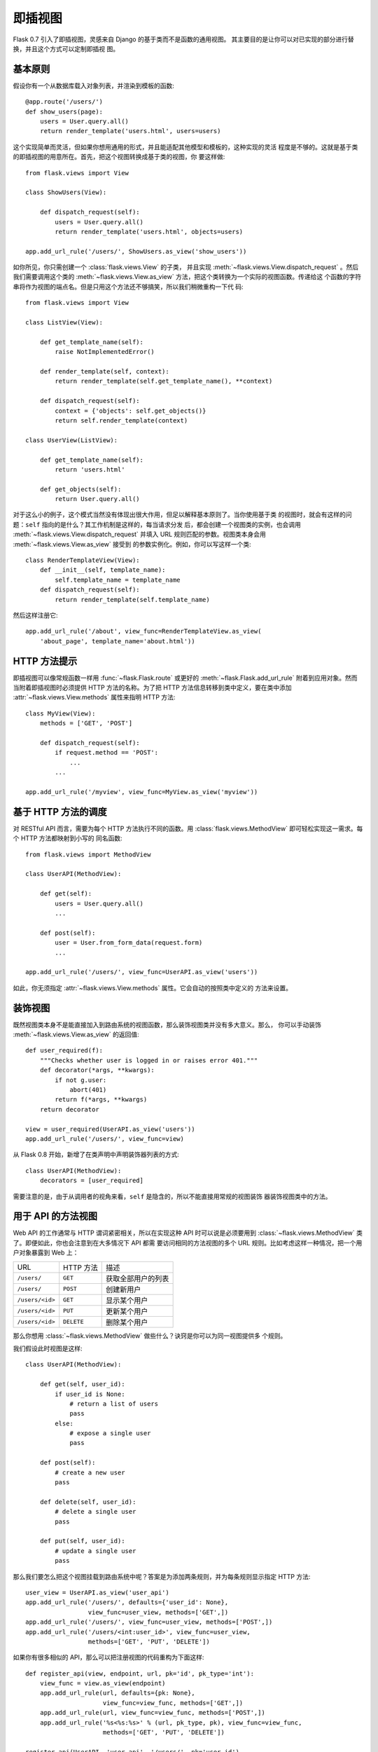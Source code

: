 .. _views:

即插视图
===============

.. versionadded:: 0.7

Flask 0.7 引入了即插视图，灵感来自 Django 的基于类而不是函数的通用视图。
其主要目的是让你可以对已实现的部分进行替换，并且这个方式可以定制即插视
图。

基本原则
---------------

假设你有一个从数据库载入对象列表，并渲染到模板的函数::

    @app.route('/users/')
    def show_users(page):
        users = User.query.all()
        return render_template('users.html', users=users)

这个实现简单而灵活，但如果你想用通用的形式，并且能适配其他模型和模板的，这种实现的灵活
程度是不够的。这就是基于类的即插视图的用意所在。首先，把这个视图转换成基于类的视图，你
要这样做::

    from flask.views import View

    class ShowUsers(View):

        def dispatch_request(self):
            users = User.query.all()
            return render_template('users.html', objects=users)

    app.add_url_rule('/users/', ShowUsers.as_view('show_users'))

如你所见，你只需创建一个 :class:`flask.views.View` 的子类，
并且实现 :meth:`~flask.views.View.dispatch_request` 。然后我们需要调用这个类的
:meth:`~flask.views.View.as_view` 方法，把这个类转换为一个实际的视图函数。传递给这
个函数的字符串将作为视图的端点名。但是只用这个方法还不够搞笑，所以我们稍微重构一下代
码::
    
    from flask.views import View

    class ListView(View):

        def get_template_name(self):
            raise NotImplementedError()

        def render_template(self, context):
            return render_template(self.get_template_name(), **context)

        def dispatch_request(self):
            context = {'objects': self.get_objects()}
            return self.render_template(context)

    class UserView(ListView):

        def get_template_name(self):
            return 'users.html'

        def get_objects(self):
            return User.query.all()

对于这么小的例子，这个模式当然没有体现出很大作用，但足以解释基本原则了。当你使用基于类
的视图时，就会有这样的问题：``self`` 指向的是什么？其工作机制是这样的，每当请求分发
后，都会创建一个视图类的实例，也会调用 :meth:`~flask.views.View.dispatch_request`
并填入 URL 规则匹配的参数。视图类本身会用 :meth:`~flask.views.View.as_view` 接受到
的参数实例化。例如，你可以写这样一个类::

    class RenderTemplateView(View):
        def __init__(self, template_name):
            self.template_name = template_name
        def dispatch_request(self):
            return render_template(self.template_name)

然后这样注册它::

    app.add_url_rule('/about', view_func=RenderTemplateView.as_view(
        'about_page', template_name='about.html'))

.. _method-hints:

HTTP 方法提示
--------------

即插视图可以像常规函数一样用 :func:`~flask.Flask.route` 或更好的 
:meth:`~flask.Flask.add_url_rule` 附着到应用对象。然而当附着即插视图时必须提供
HTTP 方法的名称。为了把 HTTP 方法信息转移到类中定义，要在类中添加
:attr:`~flask.views.View.methods` 属性来指明 HTTP 方法::

    class MyView(View):
        methods = ['GET', 'POST']

        def dispatch_request(self):
            if request.method == 'POST':
                ...
            ...

    app.add_url_rule('/myview', view_func=MyView.as_view('myview'))

.. _method-based-dispatching:

基于 HTTP 方法的调度
------------------------

对 RESTful API 而言，需要为每个 HTTP 方法执行不同的函数。用
:class:`flask.views.MethodView` 即可轻松实现这一需求。每个 HTTP 方法都映射到小写的
同名函数::

    from flask.views import MethodView

    class UserAPI(MethodView):

        def get(self):
            users = User.query.all()
            ...

        def post(self):
            user = User.from_form_data(request.form)
            ...

    app.add_url_rule('/users/', view_func=UserAPI.as_view('users'))

如此，你无须指定 :attr:`~flask.views.View.methods` 属性。它会自动的按照类中定义的
方法来设置。

.. _decorating-views:

装饰视图
----------------

既然视图类本身不是能直接加入到路由系统的视图函数，那么装饰视图类并没有多大意义。那么，
你可以手动装饰 :meth:`~flask.views.View.as_view` 的返回值::

    def user_required(f):
        """Checks whether user is logged in or raises error 401."""
        def decorator(*args, **kwargs):
            if not g.user:
                abort(401)
            return f(*args, **kwargs)
        return decorator

    view = user_required(UserAPI.as_view('users'))
    app.add_url_rule('/users/', view_func=view)

从 Flask 0.8 开始，新增了在类声明中声明装饰器列表的方式::

    class UserAPI(MethodView):
        decorators = [user_required]

需要注意的是，由于从调用者的视角来看，``self`` 是隐含的，所以不能直接用常规的视图装饰
器装饰视图类中的方法。

.. _method-views-for-APIs:

用于 API 的方法视图
---------------------

Web API 的工作通常与 HTTP 谓词紧密相关，所以在实现这种 API 时可以说是必须要用到
:class:`~flask.views.MethodView` 类了。即便如此，你也会注意到在大多情况下 API 都需
要访问相同的方法视图的多个 URL 规则。比如考虑这样一种情况，把一个用户对象暴露到 Web
上：

=============== =============== ======================================
URL             HTTP 方法        描述
--------------- --------------- --------------------------------------
``/users/``     ``GET``         获取全部用户的列表
``/users/``     ``POST``        创建新用户
``/users/<id>`` ``GET``         显示某个用户
``/users/<id>`` ``PUT``         更新某个用户
``/users/<id>`` ``DELETE``      删除某个用户
=============== =============== ======================================

那么你想用 :class:`~flask.views.MethodView` 做些什么？诀窍是你可以为同一视图提供多
个规则。

我们假设此时视图是这样::

    class UserAPI(MethodView):

        def get(self, user_id):
            if user_id is None:
                # return a list of users
                pass
            else:
                # expose a single user
                pass

        def post(self):
            # create a new user
            pass

        def delete(self, user_id):
            # delete a single user
            pass

        def put(self, user_id):
            # update a single user
            pass

那么我们要怎么把这个视图挂载到路由系统中呢？答案是为添加两条规则，并为每条规则显示指定
HTTP 方法::

    user_view = UserAPI.as_view('user_api')
    app.add_url_rule('/users/', defaults={'user_id': None},
                     view_func=user_view, methods=['GET',])
    app.add_url_rule('/users/', view_func=user_view, methods=['POST',])
    app.add_url_rule('/users/<int:user_id>', view_func=user_view,
                     methods=['GET', 'PUT', 'DELETE'])

如果你有很多相似的 API，那么可以把注册视图的代码重构为下面这样::

    def register_api(view, endpoint, url, pk='id', pk_type='int'):
        view_func = view.as_view(endpoint)
        app.add_url_rule(url, defaults={pk: None},
                         view_func=view_func, methods=['GET',])
        app.add_url_rule(url, view_func=view_func, methods=['POST',])
        app.add_url_rule('%s<%s:%s>' % (url, pk_type, pk), view_func=view_func,
                         methods=['GET', 'PUT', 'DELETE'])

    register_api(UserAPI, 'user_api', '/users/', pk='user_id')
